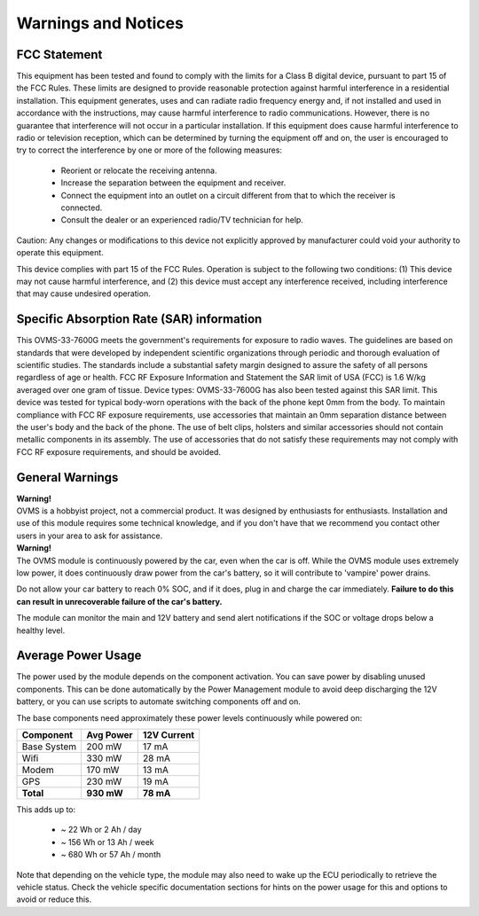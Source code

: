 ====================
Warnings and Notices
====================

-------------
FCC Statement
-------------

This equipment has been tested and found to comply with the limits for a Class B digital device,
pursuant to part 15 of the FCC Rules. These limits are designed to provide reasonable protection
against harmful interference in a residential installation. This equipment generates, uses and
can radiate radio frequency energy and, if not installed and used in accordance with the
instructions, may cause harmful interference to radio communications. However, there is no
guarantee that interference will not occur in a particular installation. If this equipment
does cause harmful interference to radio or television reception, which can be determined by
turning the equipment off and on, the user is encouraged to try to correct the interference
by one or more of the following measures:

  - Reorient or relocate the receiving antenna.
  - Increase the separation between the equipment and receiver.
  - Connect the equipment into an outlet on a circuit different from that to which the receiver is connected.
  - Consult the dealer or an experienced radio/TV technician for help.

Caution: Any changes or modiﬁcations to this device not explicitly approved by manufacturer
could void your authority to operate this equipment.

This device complies with part 15 of the FCC Rules. Operation is subject to the following two conditions:
(1) This device may not cause harmful interference, and (2) this device must accept any interference
received, including interference that may cause undesired operation.

------------------------------------------
Specific Absorption Rate (SAR) information
------------------------------------------

This OVMS-33-7600G meets the government's requirements for exposure to radio
waves. The guidelines are based on standards that were developed by independent
scientific organizations through periodic and thorough evaluation of scientific studies.
The standards include a substantial safety margin designed to assure the safety of all
persons regardless of age or health. FCC RF Exposure Information and Statement
the SAR limit of USA (FCC) is 1.6 W/kg averaged over one gram of tissue. Device
types: OVMS-33-7600G has also been tested against this SAR limit. This device
was tested for typical body-worn operations with the back of the phone kept 0mm
from the body. To maintain compliance with FCC RF exposure requirements, use
accessories that maintain an 0mm separation distance between the user's body and
the back of the phone. The use of belt clips, holsters and similar accessories should
not contain metallic components in its assembly. The use of accessories that do not
satisfy these requirements may not comply with FCC RF exposure requirements, and
should be avoided.

----------------
General Warnings
----------------

.. image:: warning.png
  :width: 100px
  :align: left

| **Warning!**
| OVMS is a hobbyist project, not a commercial product. It was designed by enthusiasts for enthusiasts. Installation and use of this module requires some technical knowledge, and if you don't have that we recommend you contact other users in your area to ask for assistance.

.. image:: warning.png
  :width: 100px
  :align: left
  
| **Warning!**
| The OVMS module is continuously powered by the car, even when the car is off.
  While the OVMS module uses extremely low power, it does continuously draw power from the
  car's battery, so it will contribute to 'vampire' power drains.

Do not allow your car battery to reach 0% SOC, and if it does, plug in and charge the car
immediately. **Failure to do this can result in unrecoverable failure of the car's battery.**

The module can monitor the main and 12V battery and send alert notifications if the SOC or
voltage drops below a healthy level.


-------------------
Average Power Usage
-------------------

The power used by the module depends on the component activation. You can save power by
disabling unused components. This can be done automatically by the Power Management module
to avoid deep discharging the 12V battery, or you can use scripts to automate switching
components off and on.

The base components need approximately these power levels continuously while powered on:

================ ========== ============
Component         Avg Power  12V Current
================ ========== ============
Base System          200 mW        17 mA
Wifi                 330 mW        28 mA
Modem                170 mW        13 mA
GPS                  230 mW        19 mA
**Total**        **930 mW**    **78 mA**
================ ========== ============

This adds up to:

  - ~  22 Wh  or   2 Ah  / day
  - ~ 156 Wh  or  13 Ah  / week
  - ~ 680 Wh  or  57 Ah  / month

Note that depending on the vehicle type, the module may also need to wake up the ECU
periodically to retrieve the vehicle status. Check the vehicle specific documentation
sections for hints on the power usage for this and options to avoid or reduce this.
